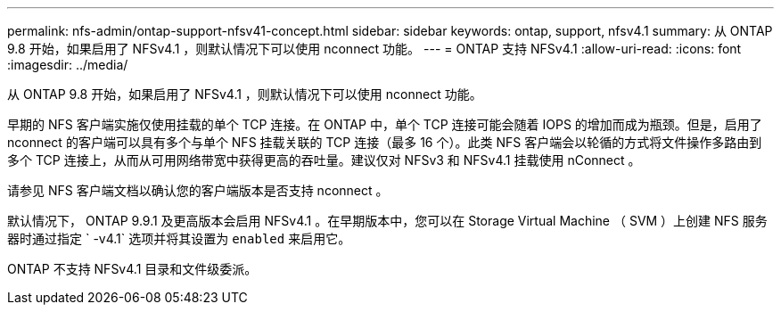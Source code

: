 ---
permalink: nfs-admin/ontap-support-nfsv41-concept.html 
sidebar: sidebar 
keywords: ontap, support, nfsv4.1 
summary: 从 ONTAP 9.8 开始，如果启用了 NFSv4.1 ，则默认情况下可以使用 nconnect 功能。 
---
= ONTAP 支持 NFSv4.1
:allow-uri-read: 
:icons: font
:imagesdir: ../media/


[role="lead"]
从 ONTAP 9.8 开始，如果启用了 NFSv4.1 ，则默认情况下可以使用 nconnect 功能。

早期的 NFS 客户端实施仅使用挂载的单个 TCP 连接。在 ONTAP 中，单个 TCP 连接可能会随着 IOPS 的增加而成为瓶颈。但是，启用了 nconnect 的客户端可以具有多个与单个 NFS 挂载关联的 TCP 连接（最多 16 个）。此类 NFS 客户端会以轮循的方式将文件操作多路由到多个 TCP 连接上，从而从可用网络带宽中获得更高的吞吐量。建议仅对 NFSv3 和 NFSv4.1 挂载使用 nConnect 。

请参见 NFS 客户端文档以确认您的客户端版本是否支持 nconnect 。

默认情况下， ONTAP 9.9.1 及更高版本会启用 NFSv4.1 。在早期版本中，您可以在 Storage Virtual Machine （ SVM ）上创建 NFS 服务器时通过指定 ` -v4.1` 选项并将其设置为 `enabled` 来启用它。

ONTAP 不支持 NFSv4.1 目录和文件级委派。
